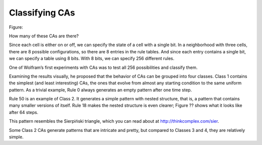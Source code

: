 Classifying CAs
---------------

Figure:

How many of these CAs are there?

Since each cell is either on or off, we can specify the state of a cell with a single bit. In a neighborhood with three cells, there are 8 possible configurations, so there are 8 entries in the rule tables. And since each entry contains a single bit, we can specify a table using 8 bits. With 8 bits, we can specify 256 different rules.

One of Wolfram’s first experiments with CAs was to test all 256 possibilities and classify them.

Examining the results visually, he proposed that the behavior of CAs can be grouped into four classes. Class 1 contains the simplest (and least interesting) CAs, the ones that evolve from almost any starting condition to the same uniform pattern. As a trivial example, Rule 0 always generates an empty pattern after one time step.

Rule 50 is an example of Class 2. It generates a simple pattern with nested structure, that is, a pattern that contains many smaller versions of itself. Rule 18 makes the nested structure is even clearer; Figure ?? shows what it looks like after 64 steps.

This pattern resembles the Sierpiński triangle, which you can read about at http://thinkcomplex.com/sier.

Some Class 2 CAs generate patterns that are intricate and pretty, but compared to Classes 3 and 4, they are relatively simple.